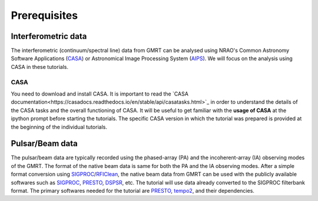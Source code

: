 Prerequisites
==============

Interferometric data
---------------------

The interferometric (continuum/spectral line) data from GMRT can be analysed using NRAO's 
Common Astronomy Software Applications (`CASA`_) or Astronomical Image Processing System (`AIPS`_).
We will focus on the analysis using CASA in these tutorials.

CASA
~~~~~

You need to download and install CASA. It is important to read the `CASA documentation<https://casadocs.readthedocs.io/en/stable/api/casatasks.html>`_ in order to understand the details of the CASA tasks and the overall functioning of CASA.
It will be useful to get familiar with the **usage of CASA** at the ipython prompt before 
starting the tutorials.
The specific CASA version in which the tutorial was prepared is provided at the beginning 
of the individual tutorials.

Pulsar/Beam data
-----------------

The pulsar/beam data are typically recorded using the phased-array (PA) and the
incoherent-array (IA) observing modes of the GMRT. The format of the native beam
data is same for both the PA and the IA observing modes. After a simple format
conversion using `SIGPROC`_/`RFIClean`_, the native beam data from GMRT can be
used with the publicly available softwares such as `SIGPROC`_, `PRESTO`_, `DSPSR`_,
etc. The tutorial will use data already converted to the SIGPROC filterbank format.
The primary softwares needed for the tutorial are `PRESTO`_, `tempo2`_, and their
dependencies.




.. _SIGPROC: https://github.com/SixByNine/sigproc.git
.. _PRESTO: https://github.com/scottransom/presto
.. _DSPSR: https://github.com/demorest/dspsr
.. _RFIClean: https://github.com/ymaan4/RFIClean
.. _TEMPO2: https://bitbucket.org/psrsoft/tempo2.git
.. _CASA: https://casadocs.readthedocs.io/en/stable/
.. _AIPS: http://www.aips.nrao.edu/index.shtml
